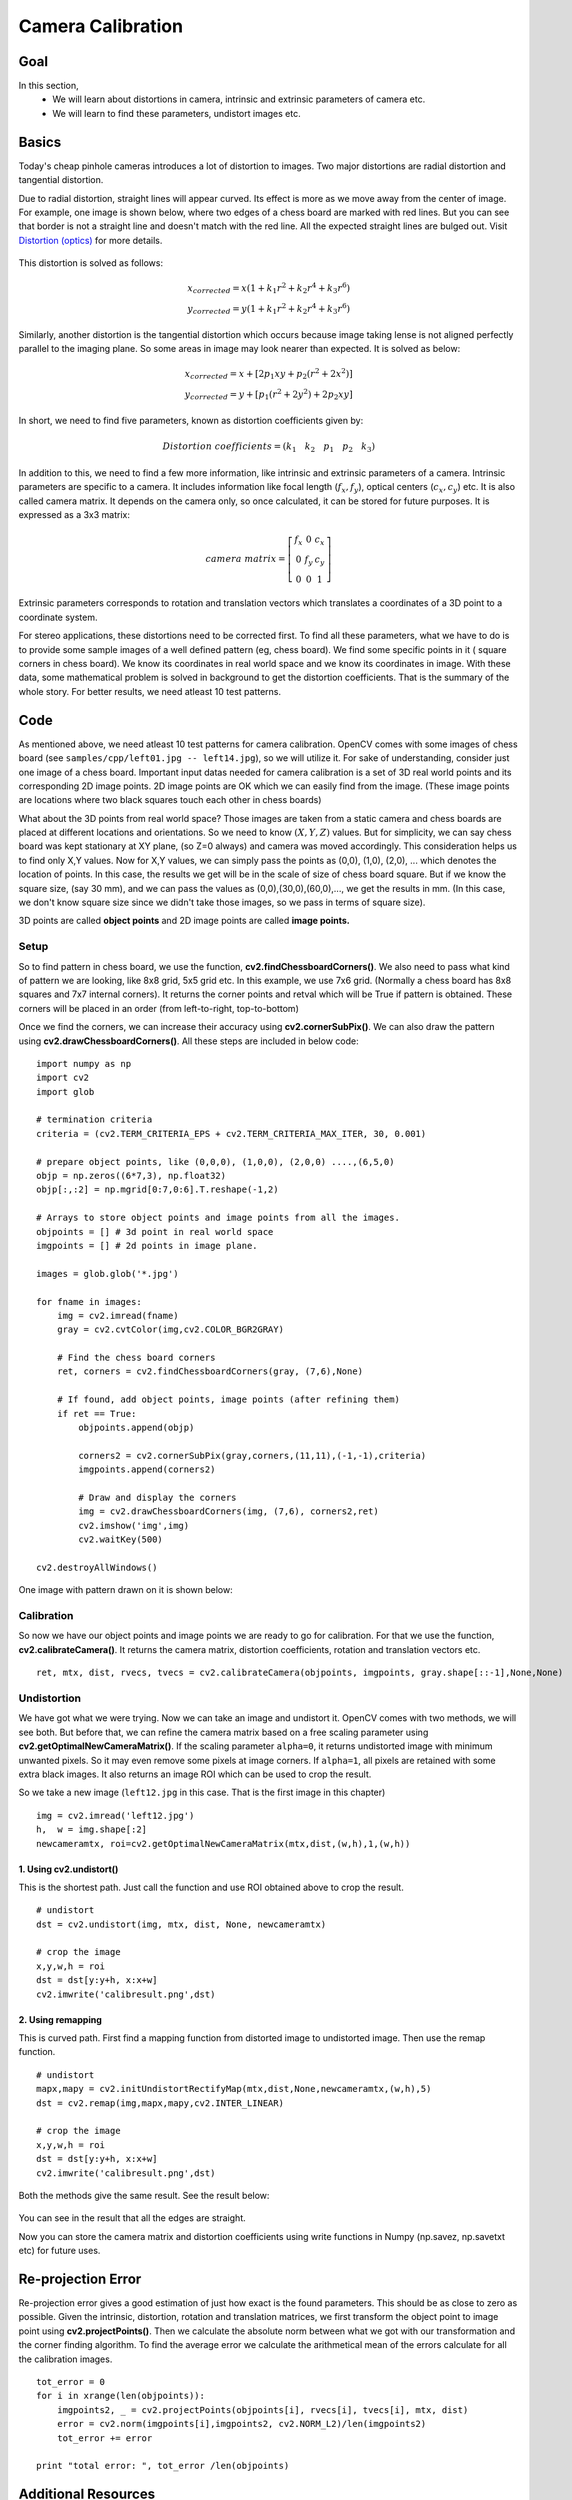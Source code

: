 .. _calibration:


Camera Calibration
********************

Goal
=======

In this section,
    * We will learn about distortions in camera, intrinsic and extrinsic parameters of camera etc.
    * We will learn to find these parameters, undistort images etc.
    
    
Basics
========

Today's cheap pinhole cameras introduces a lot of distortion to images. Two major distortions are radial distortion and tangential distortion.

Due to radial distortion, straight lines will appear curved. Its effect is more as we move away from the center of image. For example, one image is shown below, where two edges of a chess board are marked with red lines. But you can see that border is not a straight line and doesn't match with the red line. All the expected straight lines are bulged out. Visit `Distortion (optics) <http://en.wikipedia.org/wiki/Distortion_%28optics%29>`_ for more details.

    .. image:: images/calib_radial.jpg
        :alt: Radial Distortion
        :align: center

This distortion is solved as follows:

.. math::
    
    x_{corrected} = x( 1 + k_1 r^2 + k_2 r^4 + k_3 r^6) \\
    y_{corrected} = y( 1 + k_1 r^2 + k_2 r^4 + k_3 r^6)   
   
        
Similarly, another distortion is the tangential distortion which occurs because image taking lense is not aligned perfectly parallel to the imaging plane. So some areas in image may look nearer than expected. It is solved as below:


.. math::

    x_{corrected} = x + [ 2p_1xy + p_2(r^2+2x^2)] \\
    y_{corrected} = y + [ p_1(r^2+ 2y^2)+ 2p_2xy]
   
   
In short, we need to find five parameters, known as distortion coefficients given by:

.. math::

    Distortion \; coefficients=(k_1 \hspace{10pt} k_2 \hspace{10pt} p_1 \hspace{10pt} p_2 \hspace{10pt} k_3)


In addition to this, we need to find a few more information, like intrinsic and extrinsic parameters of a camera. Intrinsic parameters are specific to a camera. It includes information like focal length (:math:`f_x,f_y`), optical centers (:math:`c_x, c_y`) etc. It is also called camera matrix. It depends on the camera only, so once calculated, it can be stored for future purposes. It is expressed as a 3x3 matrix:

.. math::

    camera \; matrix = \left [ \begin{matrix}   f_x & 0 & c_x \\  0 & f_y & c_y \\   0 & 0 & 1 \end{matrix} \right ]
    

Extrinsic parameters corresponds to rotation and translation vectors which translates a coordinates of a 3D point to a coordinate system. 


For stereo applications, these distortions need to be corrected first. To find all these parameters, what we have to do is to provide some sample images of a well defined pattern (eg, chess board). We find some specific points in it ( square corners in chess board). We know its coordinates in real world space and we know its coordinates in image. With these data, some mathematical problem is solved in background to get the distortion coefficients. That is the summary of the whole story. For better results, we need atleast 10 test patterns.


Code
========

As mentioned above, we need atleast 10 test patterns for camera calibration. OpenCV comes with some images of chess board (see ``samples/cpp/left01.jpg -- left14.jpg``), so we will utilize it. For sake of understanding, consider just one image of a chess board. Important input datas needed for camera calibration is a set of 3D real world points and its corresponding 2D image points. 2D image points are OK which we can easily find from the image. (These image points are locations where two black squares touch each other in chess boards)

What about the 3D points from real world space? Those images are taken from a static camera and chess boards are placed at different locations and orientations. So we need to know :math:`(X,Y,Z)` values. But for simplicity, we can say chess board was kept stationary at XY plane, (so Z=0 always) and camera was moved accordingly. This consideration helps us to find only X,Y values. Now for X,Y values, we can simply pass the points as (0,0), (1,0), (2,0), ... which denotes the location of points. In this case, the results we get will be in the scale of size of chess board square. But if we know the square size, (say 30 mm), and we can pass the values as (0,0),(30,0),(60,0),..., we get the results in mm. (In this case, we don't know square size since we didn't take those images, so we pass in terms of square size).

3D points are called **object points** and 2D image points are called **image points.**

Setup
---------

So to find pattern in chess board, we use the function, **cv2.findChessboardCorners()**. We also need to pass what kind of pattern we are looking, like 8x8 grid, 5x5 grid etc. In this example, we use 7x6 grid. (Normally a chess board has 8x8 squares and 7x7 internal corners). It returns the corner points and retval which will be True if pattern is obtained. These corners will be placed in an order (from left-to-right, top-to-bottom)

.. seealso:: This function may not be able to find the required pattern in all the images. So one good option is to write the code such that, it starts the camera and check each frame for required pattern. Once pattern is obtained, find the corners and store it in a list. Also provides some interval before reading next frame so that we can adjust our chess board in different direction. Continue this process until required number of good patterns are obtained. Even in the example provided here, we are not sure out of 14 images given, how many are good. So we read all the images and take the good ones.

.. seealso:: Instead of chess board, we can use some circular grid, but then use the function **cv2.findCirclesGrid()** to find the pattern. It is said that less number of images are enough when using circular grid.

Once we find the corners, we can increase their accuracy using **cv2.cornerSubPix()**. We can also draw the pattern using **cv2.drawChessboardCorners()**. All these steps are included in below code:

::

    import numpy as np
    import cv2
    import glob

    # termination criteria
    criteria = (cv2.TERM_CRITERIA_EPS + cv2.TERM_CRITERIA_MAX_ITER, 30, 0.001)

    # prepare object points, like (0,0,0), (1,0,0), (2,0,0) ....,(6,5,0)
    objp = np.zeros((6*7,3), np.float32)
    objp[:,:2] = np.mgrid[0:7,0:6].T.reshape(-1,2)

    # Arrays to store object points and image points from all the images.
    objpoints = [] # 3d point in real world space
    imgpoints = [] # 2d points in image plane.

    images = glob.glob('*.jpg')

    for fname in images:
        img = cv2.imread(fname)
        gray = cv2.cvtColor(img,cv2.COLOR_BGR2GRAY)

        # Find the chess board corners    
        ret, corners = cv2.findChessboardCorners(gray, (7,6),None)

        # If found, add object points, image points (after refining them)
        if ret == True:
            objpoints.append(objp)

            corners2 = cv2.cornerSubPix(gray,corners,(11,11),(-1,-1),criteria)
            imgpoints.append(corners2)
            
            # Draw and display the corners
            img = cv2.drawChessboardCorners(img, (7,6), corners2,ret)
            cv2.imshow('img',img)
            cv2.waitKey(500)

    cv2.destroyAllWindows()
 
One image with pattern drawn on it is shown below:

    .. image:: images/calib_pattern.jpg
        :alt: Calibration Pattern
        :align: center


Calibration
------------
        
So now we have our object points and image points we are ready to go for calibration. For that we use the function, **cv2.calibrateCamera()**. It returns the camera matrix, distortion coefficients, rotation and translation vectors etc.
::

    ret, mtx, dist, rvecs, tvecs = cv2.calibrateCamera(objpoints, imgpoints, gray.shape[::-1],None,None)
    

Undistortion
---------------

We have got what we were trying. Now we can take an image and undistort it. OpenCV comes with two methods, we will see both. But before that, we can refine the camera matrix based on a free scaling parameter using **cv2.getOptimalNewCameraMatrix()**. If the scaling parameter ``alpha=0``, it returns undistorted image with minimum unwanted pixels. So it may even remove some pixels at image corners. If ``alpha=1``, all pixels are retained with some extra black images. It also returns an image ROI which can be used to crop the result.

So we take a new image (``left12.jpg`` in this case. That is the first image in this chapter)
::

    img = cv2.imread('left12.jpg') 
    h,  w = img.shape[:2]
    newcameramtx, roi=cv2.getOptimalNewCameraMatrix(mtx,dist,(w,h),1,(w,h))

1. Using **cv2.undistort()**
^^^^^^^^^^^^^^^^^^^^^^^^^^^^^^^^^^

This is the shortest path. Just call the function and use ROI obtained above to crop the result.
::

    # undistort
    dst = cv2.undistort(img, mtx, dist, None, newcameramtx)

    # crop the image
    x,y,w,h = roi
    dst = dst[y:y+h, x:x+w]
    cv2.imwrite('calibresult.png',dst)


2. Using **remapping**
^^^^^^^^^^^^^^^^^^^^^^^^^^^

This is curved path. First find a mapping function from distorted image to undistorted image. Then use the remap function.
::

    # undistort
    mapx,mapy = cv2.initUndistortRectifyMap(mtx,dist,None,newcameramtx,(w,h),5)
    dst = cv2.remap(img,mapx,mapy,cv2.INTER_LINEAR)

    # crop the image
    x,y,w,h = roi
    dst = dst[y:y+h, x:x+w]
    cv2.imwrite('calibresult.png',dst)
    
Both the methods give the same result. See the result below:

    .. image:: images/calib_result.jpg
        :alt: Calibration Result
        :align: center
        
You can see in the result that all the edges are straight.

Now you can store the camera matrix and distortion coefficients using write functions in Numpy (np.savez, np.savetxt etc) for future uses.

Re-projection Error
=======================
Re-projection error gives a good estimation of just how exact is the found parameters. This should be as close to zero as possible. Given the intrinsic, distortion, rotation and translation matrices, we first transform the object point to image point using **cv2.projectPoints()**. Then we calculate the absolute norm between what we got with our transformation and the corner finding algorithm. To find the average error we calculate the arithmetical mean of the errors calculate for all the calibration images.
::

    tot_error = 0
    for i in xrange(len(objpoints)):
        imgpoints2, _ = cv2.projectPoints(objpoints[i], rvecs[i], tvecs[i], mtx, dist)
        error = cv2.norm(imgpoints[i],imgpoints2, cv2.NORM_L2)/len(imgpoints2)
        tot_error += error

    print "total error: ", tot_error /len(objpoints)


Additional Resources
======================



Exercises
============

#. Try camera calibration with circular grid.
